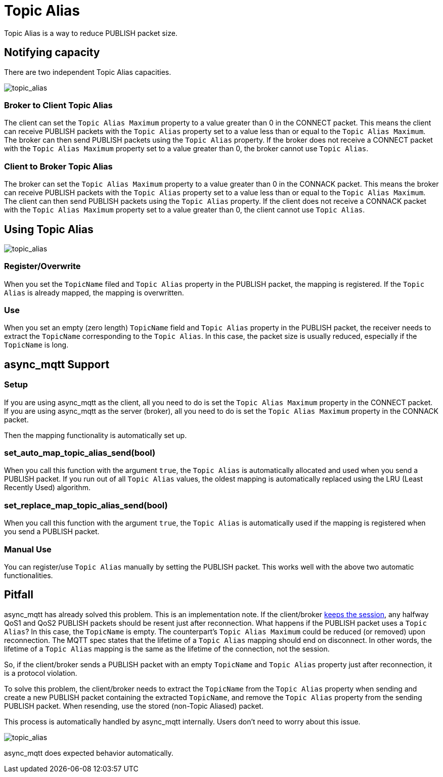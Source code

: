 = Topic Alias

Topic Alias is a way to reduce PUBLISH packet size.

== Notifying capacity

There are two independent Topic Alias capacities.

image::topic_alias1.svg[topic_alias]


=== Broker to Client Topic Alias

The client can set the `Topic Alias Maximum` property to a value greater than 0 in the CONNECT packet. This means the client can receive PUBLISH packets with the `Topic Alias` property set to a value less than or equal to the `Topic Alias Maximum`. The broker can then send PUBLISH packets using the `Topic Alias` property.
If the broker does not receive a CONNECT packet with the `Topic Alias Maximum` property set to a value greater than 0, the broker cannot use `Topic Alias`.

=== Client to Broker Topic Alias

The broker can set the `Topic Alias Maximum` property to a value greater than 0 in the CONNACK packet. This means the broker can receive PUBLISH packets with the `Topic Alias` property set to a value less than or equal to the `Topic Alias Maximum`. The client can then send PUBLISH packets using the `Topic Alias` property.
If the client does not receive a CONNACK packet with the `Topic Alias Maximum` property set to a value greater than 0, the client cannot use `Topic Alias`.


== Using Topic Alias

image::topic_alias2.svg[topic_alias]

=== Register/Overwrite

When you set the `TopicName` filed and `Topic Alias` property in the PUBLISH packet, the mapping is registered. If the `Topic Alias` is already mapped, the mapping is overwritten.

=== Use

When you set an empty (zero length) `TopicName` field and `Topic Alias` property in the PUBLISH packet, the receiver needs to extract the `TopicName` corresponding to the `Topic Alias`.
In this case, the packet size is usually reduced, especially if the `TopicName` is long.

== async_mqtt Support

=== Setup

If you are using async_mqtt as the client, all you need to do is set the `Topic Alias Maximum` property in the CONNECT packet.
If you are using async_mqtt as the server (broker), all you need to do is set the `Topic Alias Maximum` property in the CONNACK packet.

Then the mapping functionality is automatically set up.

=== set_auto_map_topic_alias_send(bool)

When you call this function with the argument `true`, the `Topic Alias` is automatically allocated and used when you send a PUBLISH packet. If you run out of all `Topic Alias` values, the oldest mapping is automatically replaced using the LRU (Least Recently Used) algorithm.

=== set_replace_map_topic_alias_send(bool)

When you call this function with the argument `true`, the `Topic Alias` is automatically used if the mapping is registered when you send a PUBLISH packet.

=== Manual Use

You can register/use `Topic Alias` manually by setting the PUBLISH packet. This works well with the above two automatic functionalities.

== Pitfall

async_mqtt has already solved this problem. This is an implementation note.
If the client/broker xref:functionality/keep_session.adoc[keeps the session], any halfway QoS1 and QoS2 PUBLISH packets should be resent just after reconnection. What happens if the PUBLISH packet uses a `Topic Alias`? In this case, the `TopicName` is empty. The counterpart's `Topic Alias Maximum` could be reduced (or removed) upon reconnection. The MQTT spec states that the lifetime of a `Topic Alias` mapping should end on disconnect. In other words, the lifetime of a `Topic Alias` mapping is the same as the lifetime of the connection, not the session.

So, if the client/broker sends a PUBLISH packet with an empty `TopicName` and `Topic Alias` property just after reconnection, it is a protocol violation.

To solve this problem, the client/broker needs to extract the `TopicName` from the `Topic Alias` property when sending and create a new PUBLISH packet containing the extracted `TopicName`, and remove the `Topic Alias` property from the sending PUBLISH packet. When resending, use the stored (non-Topic Aliased) packet.

This process is automatically handled by async_mqtt internally. Users don't need to worry about this issue.

image::topic_alias3.svg[topic_alias]

async_mqtt does expected behavior automatically.
